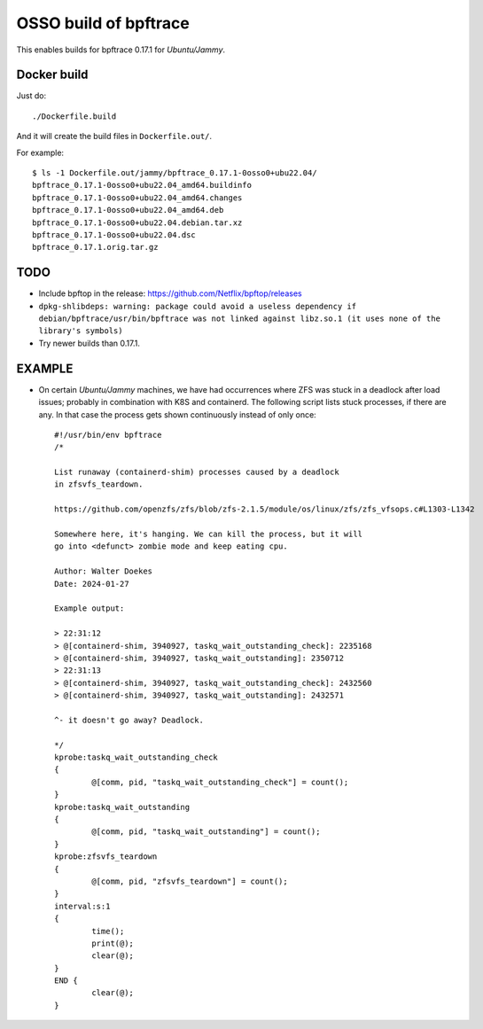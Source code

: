 OSSO build of bpftrace
======================

This enables builds for bpftrace 0.17.1 for *Ubuntu/Jammy*.


------------
Docker build
------------

Just do::

    ./Dockerfile.build

And it will create the build files in ``Dockerfile.out/``.

For example::

    $ ls -1 Dockerfile.out/jammy/bpftrace_0.17.1-0osso0+ubu22.04/
    bpftrace_0.17.1-0osso0+ubu22.04_amd64.buildinfo
    bpftrace_0.17.1-0osso0+ubu22.04_amd64.changes
    bpftrace_0.17.1-0osso0+ubu22.04_amd64.deb
    bpftrace_0.17.1-0osso0+ubu22.04.debian.tar.xz
    bpftrace_0.17.1-0osso0+ubu22.04.dsc
    bpftrace_0.17.1.orig.tar.gz


----
TODO
----

* Include bpftop in the release:
  https://github.com/Netflix/bpftop/releases

* ``dpkg-shlibdeps: warning: package could avoid a useless dependency if
  debian/bpftrace/usr/bin/bpftrace was not linked against libz.so.1 (it
  uses none of the library's symbols)``

* Try newer builds than 0.17.1.


-------
EXAMPLE
-------

* On certain *Ubuntu/Jammy* machines, we have had occurrences where ZFS
  was stuck in a deadlock after load issues; probably in combination
  with K8S and containerd. The following script lists stuck processes,
  if there are any. In that case the process gets shown continuously
  instead of only once::

      #!/usr/bin/env bpftrace
      /*

      List runaway (containerd-shim) processes caused by a deadlock
      in zfsvfs_teardown.

      https://github.com/openzfs/zfs/blob/zfs-2.1.5/module/os/linux/zfs/zfs_vfsops.c#L1303-L1342

      Somewhere here, it's hanging. We can kill the process, but it will
      go into <defunct> zombie mode and keep eating cpu.

      Author: Walter Doekes
      Date: 2024-01-27

      Example output:

      > 22:31:12
      > @[containerd-shim, 3940927, taskq_wait_outstanding_check]: 2235168
      > @[containerd-shim, 3940927, taskq_wait_outstanding]: 2350712
      > 22:31:13
      > @[containerd-shim, 3940927, taskq_wait_outstanding_check]: 2432560
      > @[containerd-shim, 3940927, taskq_wait_outstanding]: 2432571

      ^- it doesn't go away? Deadlock.

      */
      kprobe:taskq_wait_outstanding_check
      {
              @[comm, pid, "taskq_wait_outstanding_check"] = count();
      }
      kprobe:taskq_wait_outstanding
      {
              @[comm, pid, "taskq_wait_outstanding"] = count();
      }
      kprobe:zfsvfs_teardown
      {
              @[comm, pid, "zfsvfs_teardown"] = count();
      }
      interval:s:1
      {
              time();
              print(@);
              clear(@);
      }
      END {
              clear(@);
      }



